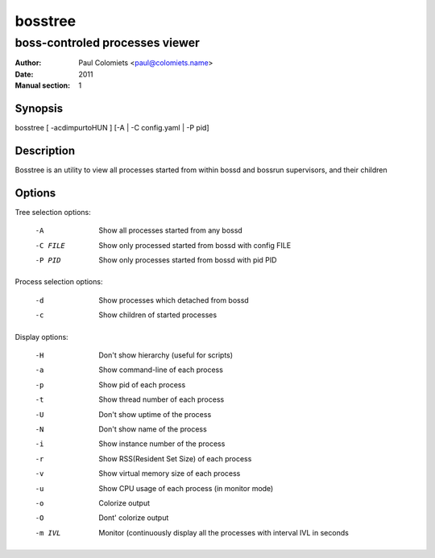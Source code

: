 ========
bosstree
========

-------------------------------
boss-controled processes viewer
-------------------------------

:Author: Paul Colomiets <paul@colomiets.name>
:Date: 2011
:Manual section: 1

Synopsis
--------

| bosstree [ -acdimpurtoHUN ] [-A | -C config.yaml | -P pid]

Description
-----------

Bosstree is an utility to view all processes started from within bossd and
bossrun supervisors, and their children

Options
-------

Tree selection options:

   -A       Show all processes started from any bossd
   -C FILE  Show only processed started from bossd with config FILE
   -P PID   Show only processes started from bossd with pid PID

Process selection options:

   -d       Show processes which detached from bossd
   -c       Show children of started processes

Display options:

   -H       Don't show hierarchy (useful for scripts)
   -a       Show command-line of each process
   -p       Show pid of each process
   -t       Show thread number of each process
   -U       Don't show uptime of the process
   -N       Don't show name of the process
   -i       Show instance number of the process
   -r       Show RSS(Resident Set Size) of each process
   -v       Show virtual memory size of each process
   -u       Show CPU usage of each process (in monitor mode)
   -o       Colorize output
   -O       Dont' colorize output
   -m IVL   Monitor (continuously display all the processes with
            interval IVL in seconds

